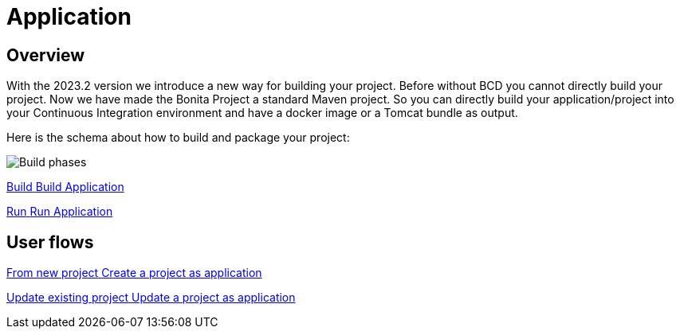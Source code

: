 = Application
:description: Application packaging and deployment for a Bonita project

== Overview
With the 2023.2 version we introduce a new way for building your project.
Before without BCD you cannot directly build your project.
Now we have made the Bonita Project a standard Maven project.
So you can directly build your application/project into your Continuous Integration environment and have a docker image or a Tomcat bundle as output.

Here is the schema about how to build and package your project:

image:build_phase.png[Build phases]


[.card.card-index]

--
xref:build-run:build-application.adoc[[.card-title]#Build# [.card-body.card-content-overflow]#pass:q[Build Application]#]
--

[.card.card-index]
--
xref:build-run:run-application.adoc[[.card-title]#Run# [.card-body.card-content-overflow]#pass:q[Run Application]#]
--

[.card-section]
== User flows

[.card.card-index]
--
xref:application-user-flow.adoc#new-project[[.card-title]#From new project# [.card-body.card-content-overflow]#pass:q[Create a project as application]#]
--

[.card.card-index]
--
xref:application-user-flow.adoc#update-project[[.card-title]#Update existing project# [.card-body.card-content-overflow]#pass:q[Update a project as application]#]
--

